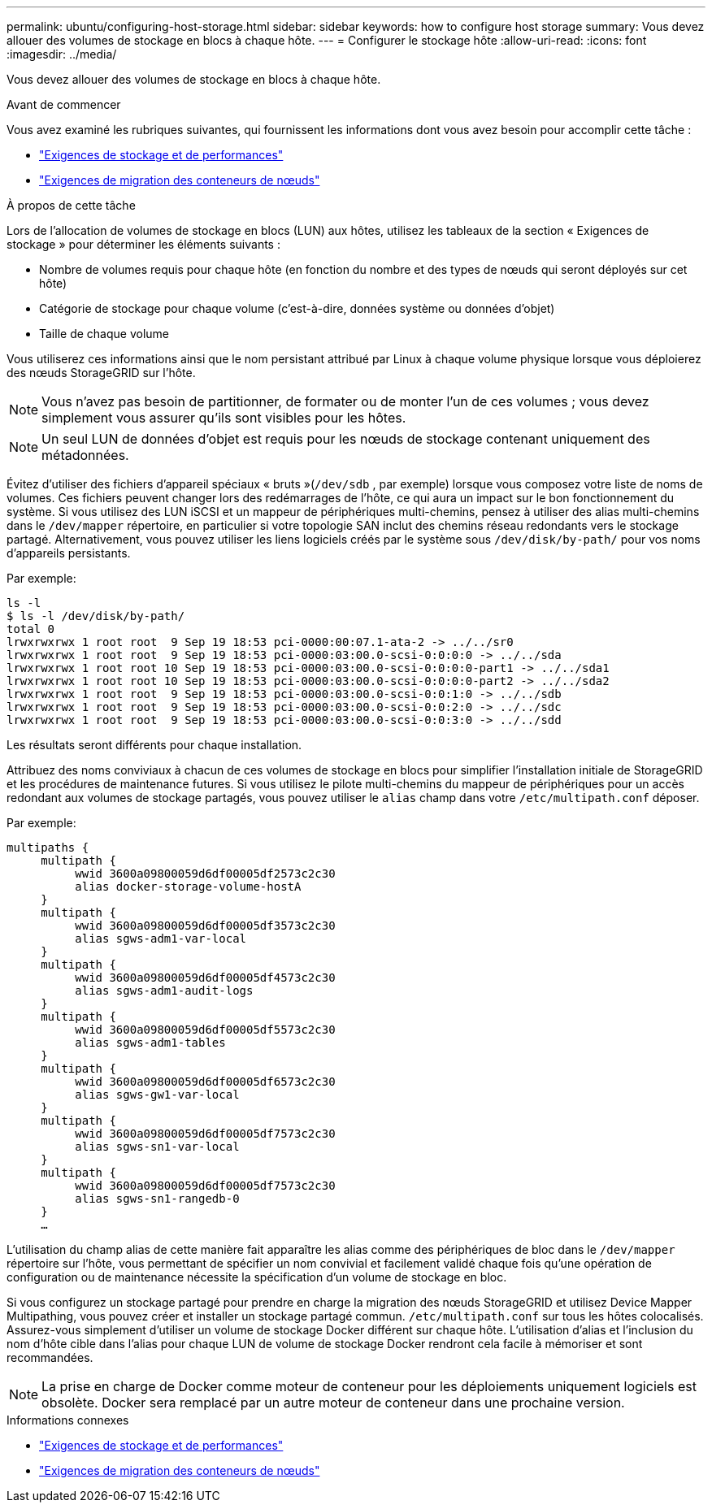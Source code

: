 ---
permalink: ubuntu/configuring-host-storage.html 
sidebar: sidebar 
keywords: how to configure host storage 
summary: Vous devez allouer des volumes de stockage en blocs à chaque hôte. 
---
= Configurer le stockage hôte
:allow-uri-read: 
:icons: font
:imagesdir: ../media/


[role="lead"]
Vous devez allouer des volumes de stockage en blocs à chaque hôte.

.Avant de commencer
Vous avez examiné les rubriques suivantes, qui fournissent les informations dont vous avez besoin pour accomplir cette tâche :

* link:storage-and-performance-requirements.html["Exigences de stockage et de performances"]
* link:node-container-migration-requirements.html["Exigences de migration des conteneurs de nœuds"]


.À propos de cette tâche
Lors de l'allocation de volumes de stockage en blocs (LUN) aux hôtes, utilisez les tableaux de la section « Exigences de stockage » pour déterminer les éléments suivants :

* Nombre de volumes requis pour chaque hôte (en fonction du nombre et des types de nœuds qui seront déployés sur cet hôte)
* Catégorie de stockage pour chaque volume (c'est-à-dire, données système ou données d'objet)
* Taille de chaque volume


Vous utiliserez ces informations ainsi que le nom persistant attribué par Linux à chaque volume physique lorsque vous déploierez des nœuds StorageGRID sur l'hôte.


NOTE: Vous n’avez pas besoin de partitionner, de formater ou de monter l’un de ces volumes ; vous devez simplement vous assurer qu’ils sont visibles pour les hôtes.


NOTE: Un seul LUN de données d'objet est requis pour les nœuds de stockage contenant uniquement des métadonnées.

Évitez d'utiliser des fichiers d'appareil spéciaux « bruts »(`/dev/sdb` , par exemple) lorsque vous composez votre liste de noms de volumes.  Ces fichiers peuvent changer lors des redémarrages de l'hôte, ce qui aura un impact sur le bon fonctionnement du système.  Si vous utilisez des LUN iSCSI et un mappeur de périphériques multi-chemins, pensez à utiliser des alias multi-chemins dans le `/dev/mapper` répertoire, en particulier si votre topologie SAN inclut des chemins réseau redondants vers le stockage partagé.  Alternativement, vous pouvez utiliser les liens logiciels créés par le système sous `/dev/disk/by-path/` pour vos noms d'appareils persistants.

Par exemple:

[listing]
----
ls -l
$ ls -l /dev/disk/by-path/
total 0
lrwxrwxrwx 1 root root  9 Sep 19 18:53 pci-0000:00:07.1-ata-2 -> ../../sr0
lrwxrwxrwx 1 root root  9 Sep 19 18:53 pci-0000:03:00.0-scsi-0:0:0:0 -> ../../sda
lrwxrwxrwx 1 root root 10 Sep 19 18:53 pci-0000:03:00.0-scsi-0:0:0:0-part1 -> ../../sda1
lrwxrwxrwx 1 root root 10 Sep 19 18:53 pci-0000:03:00.0-scsi-0:0:0:0-part2 -> ../../sda2
lrwxrwxrwx 1 root root  9 Sep 19 18:53 pci-0000:03:00.0-scsi-0:0:1:0 -> ../../sdb
lrwxrwxrwx 1 root root  9 Sep 19 18:53 pci-0000:03:00.0-scsi-0:0:2:0 -> ../../sdc
lrwxrwxrwx 1 root root  9 Sep 19 18:53 pci-0000:03:00.0-scsi-0:0:3:0 -> ../../sdd
----
Les résultats seront différents pour chaque installation.

Attribuez des noms conviviaux à chacun de ces volumes de stockage en blocs pour simplifier l’installation initiale de StorageGRID et les procédures de maintenance futures.  Si vous utilisez le pilote multi-chemins du mappeur de périphériques pour un accès redondant aux volumes de stockage partagés, vous pouvez utiliser le `alias` champ dans votre `/etc/multipath.conf` déposer.

Par exemple:

[listing]
----
multipaths {
     multipath {
          wwid 3600a09800059d6df00005df2573c2c30
          alias docker-storage-volume-hostA
     }
     multipath {
          wwid 3600a09800059d6df00005df3573c2c30
          alias sgws-adm1-var-local
     }
     multipath {
          wwid 3600a09800059d6df00005df4573c2c30
          alias sgws-adm1-audit-logs
     }
     multipath {
          wwid 3600a09800059d6df00005df5573c2c30
          alias sgws-adm1-tables
     }
     multipath {
          wwid 3600a09800059d6df00005df6573c2c30
          alias sgws-gw1-var-local
     }
     multipath {
          wwid 3600a09800059d6df00005df7573c2c30
          alias sgws-sn1-var-local
     }
     multipath {
          wwid 3600a09800059d6df00005df7573c2c30
          alias sgws-sn1-rangedb-0
     }
     …
----
L'utilisation du champ alias de cette manière fait apparaître les alias comme des périphériques de bloc dans le `/dev/mapper` répertoire sur l'hôte, vous permettant de spécifier un nom convivial et facilement validé chaque fois qu'une opération de configuration ou de maintenance nécessite la spécification d'un volume de stockage en bloc.

Si vous configurez un stockage partagé pour prendre en charge la migration des nœuds StorageGRID et utilisez Device Mapper Multipathing, vous pouvez créer et installer un stockage partagé commun. `/etc/multipath.conf` sur tous les hôtes colocalisés.  Assurez-vous simplement d’utiliser un volume de stockage Docker différent sur chaque hôte.  L'utilisation d'alias et l'inclusion du nom d'hôte cible dans l'alias pour chaque LUN de volume de stockage Docker rendront cela facile à mémoriser et sont recommandées.


NOTE: La prise en charge de Docker comme moteur de conteneur pour les déploiements uniquement logiciels est obsolète. Docker sera remplacé par un autre moteur de conteneur dans une prochaine version.

.Informations connexes
* link:storage-and-performance-requirements.html["Exigences de stockage et de performances"]
* link:node-container-migration-requirements.html["Exigences de migration des conteneurs de nœuds"]

